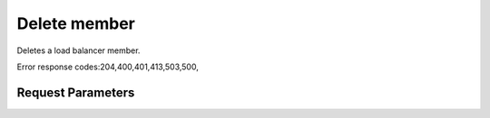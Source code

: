 
Delete member
=============

.. rest_method::  DELETE /v2.0/lb/members/{member_id}

Deletes a load balancer member.

Error response codes:204,400,401,413,503,500,


Request Parameters
------------------

.. rest_parameters:: parameters.yaml

   - member_id: member_id












